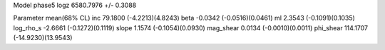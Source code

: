 Model phase5
logz            6580.7976 +/- 0.3088

Parameter            mean(68% CL)
inc                  79.1800 (-4.2213)(4.8243)
beta                 -0.0342 (-0.0516)(0.0461)
ml                   2.3543 (-0.1091)(0.1035)
log_rho_s            -2.6661 (-0.1272)(0.1119)
slope                1.1574 (-0.1054)(0.0930)
mag_shear            0.0134 (-0.0010)(0.0011)
phi_shear            114.1707 (-14.9230)(13.9543)
